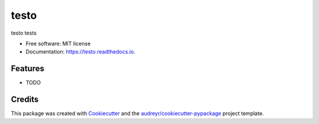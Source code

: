 =====
testo
=====


.. image:: https://img.shields.io/pypi/v/testo.svg
        :target: https://pypi.python.org/pypi/testo

.. image:: https://img.shields.io/circleci/build/github/rstms/testo
        :alt: CircleCI

.. image:: https://readthedocs.org/projects/testo/badge/?version=latest
        :target: https://testo.readthedocs.io/en/latest/?version=latest
        :alt: Documentation Status

.. image:: https://pyup.io/repos/github/rstms/testo/shield.svg
     :target: https://pyup.io/repos/github/rstms/testo/
     :alt: Updates



testo tests


* Free software: MIT license
* Documentation: https://testo.readthedocs.io.


Features
--------

* TODO

Credits
-------

This package was created with Cookiecutter_ and the `audreyr/cookiecutter-pypackage`_ project template.

.. _Cookiecutter: https://github.com/audreyr/cookiecutter
.. _`audreyr/cookiecutter-pypackage`: https://github.com/audreyr/cookiecutter-pypackage
